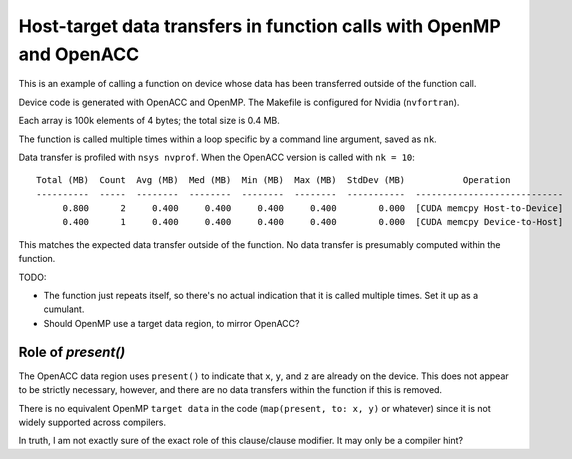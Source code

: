 Host-target data transfers in function calls with OpenMP and OpenACC
====================================================================

This is an example of calling a function on device whose data has been
transferred outside of the function call.

Device code is generated with OpenACC and OpenMP.  The Makefile is configured
for Nvidia (``nvfortran``).

Each array is 100k elements of 4 bytes; the total size is 0.4 MB.

The function is called multiple times within a loop specific by a command line
argument, saved as ``nk``.

Data transfer is profiled with ``nsys nvprof``.  When the OpenACC version is
called with ``nk = 10``::

   Total (MB)  Count  Avg (MB)  Med (MB)  Min (MB)  Max (MB)  StdDev (MB)           Operation
   ----------  -----  --------  --------  --------  --------  -----------  ----------------------------
        0.800      2     0.400     0.400     0.400     0.400        0.000  [CUDA memcpy Host-to-Device]
        0.400      1     0.400     0.400     0.400     0.400        0.000  [CUDA memcpy Device-to-Host]

This matches the expected data transfer outside of the function.  No data
transfer is presumably computed within the function.

TODO:

* The function just repeats itself, so there's no actual indication that it is
  called multiple times.  Set it up as a cumulant.

* Should OpenMP use a target data region, to mirror OpenACC?


Role of `present()`
-------------------

The OpenACC data region uses ``present()`` to indicate that ``x``, ``y``, and
``z`` are already on the device.  This does not appear to be strictly
necessary, however, and there are no data transfers within the function if this
is removed.

There is no equivalent OpenMP ``target data`` in the code (``map(present, to:
x, y)`` or whatever) since it is not widely supported across compilers.

In truth, I am not exactly sure of the exact role of this clause/clause
modifier.  It may only be a compiler hint?
